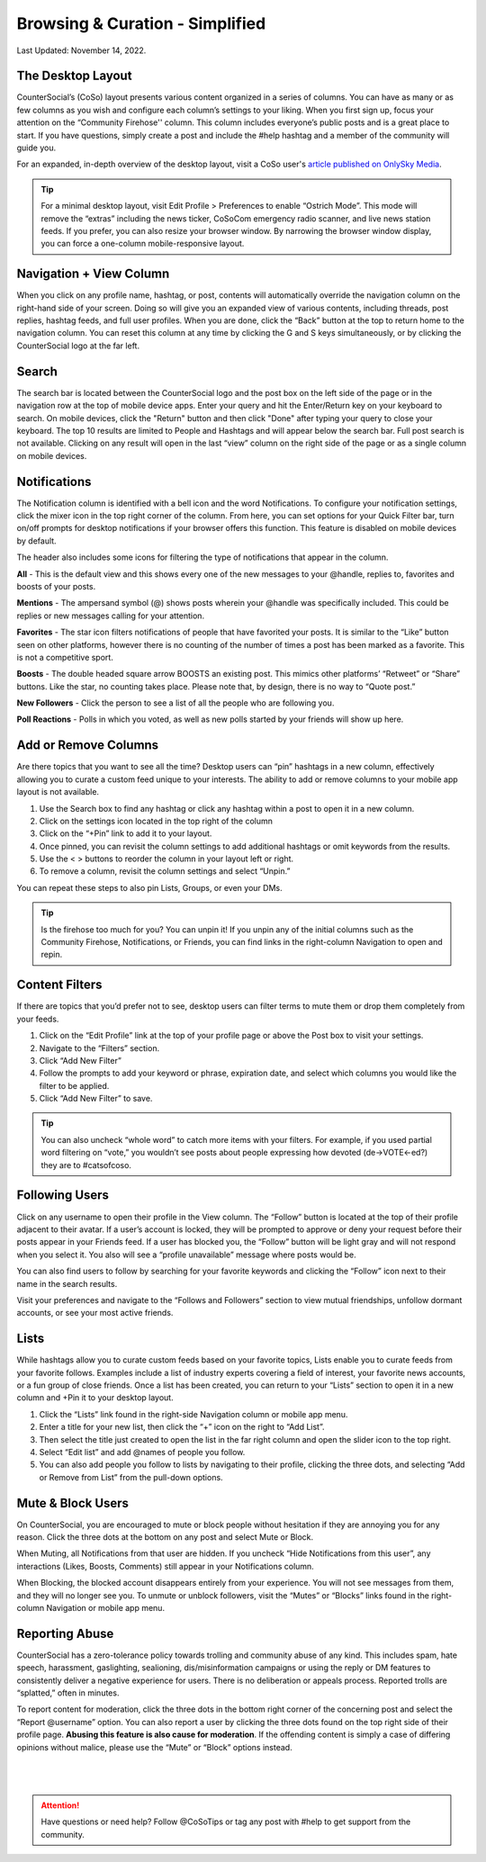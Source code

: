 Browsing & Curation - Simplified
=====

Last Updated: November 14, 2022. 

The Desktop Layout
------------
.. image:: _images/img_desktoplayout.jpg

CounterSocial’s (CoSo) layout presents various content organized in a series of columns. You can have as many or as few columns as you wish and configure each column’s settings to your liking. When you first sign up, focus your attention on the “Community Firehose'' column. This column includes everyone’s public posts and is a great place to start. If you have questions, simply create a post and include the #help hashtag and a member of the community will guide you.

For an expanded, in-depth overview of the desktop layout, visit a CoSo user's  `article published on OnlySky Media <https://onlysky.media/mclark/countersocial-isnt-the-new-twitter-its-something-way-better/>`_.

.. tip:: For a minimal desktop layout, visit Edit Profile > Preferences to enable “Ostrich Mode”. This mode will remove the “extras” including the news ticker, CoSoCom emergency radio scanner, and live news station feeds. If you prefer, you can also resize your browser window. By narrowing the browser window display, you can force a one-column mobile-responsive layout.

Navigation + View Column
------------

When you click on any profile name, hashtag, or post, contents will automatically override the navigation column on the right-hand side of your screen. Doing so will give you an expanded view of various contents, including threads, post replies, hashtag feeds, and full user profiles. When you are done, click the “Back” button at the top to return home to the navigation column. You can reset this column at any time by clicking the G and S keys simultaneously, or by clicking the CounterSocial logo at the far left. 


Search
------------

The search bar is located between the CounterSocial logo and the post box on the left side of the page or in the navigation row at the top of mobile device apps. Enter your query and hit the Enter/Return key on your keyboard to search. On mobile devices, click the "Return" button and then click "Done" after typing your query to close your keyboard. The top 10 results are limited to People and Hashtags and will appear below the search bar. Full post search is not available. Clicking on any result will open in the last “view” column on the right side of the page or as a single column on mobile devices.

Notifications
------------

The Notification column is identified with a bell icon and the word Notifications. To configure your notification settings, click the mixer icon in the top right corner of the column. From here, you can set options for your Quick Filter bar, turn on/off prompts for desktop notifications if your browser offers this function. This feature is disabled on mobile devices by default.

The header also includes some icons for filtering the type of notifications that appear in the column.


.. image:: _images/img_noticolumn.jpg

**All** - This is the default view and this shows every one of the new messages to your @handle, replies to, favorites and boosts of your posts.

**Mentions** - The ampersand symbol (@) shows posts wherein your @handle was specifically included. This could be replies or new messages calling for your attention.

**Favorites** - The star icon filters notifications of people that have favorited your posts. It is similar to the “Like” button seen on other platforms, however there is no counting of the number of times a post has been marked as a favorite. This is not a competitive sport. 

**Boosts** - The double headed square arrow BOOSTS an existing post. This mimics other platforms’ “Retweet” or “Share” buttons. Like the star, no counting takes place. Please note that, by design, there is no way to “Quote post.”

**New Followers** - Click the person to see a list of all the people who are following you. 

**Poll Reactions** - Polls in which you voted, as well as new polls started by your friends will show up here.


Add or Remove Columns
------------
.. image:: _images/img_addcolumns.jpg

Are there topics that you want to see all the time? Desktop users can “pin” hashtags in a new column, effectively allowing you to curate a custom feed unique to your interests. The ability to add or remove columns to your mobile app layout is not available.

#. Use the Search box to find any hashtag or click any hashtag within a post to open it in a new column.
#. Click on the settings icon located in the top right of the column
#. Click on the “+Pin” link to add it to your layout.
#. Once pinned, you can revisit the column settings to add additional hashtags or omit keywords from the results.
#. Use the < > buttons to reorder the column in your layout left or right.
#. To remove a column, revisit the column settings and select “Unpin.”

You can repeat these steps to also pin Lists, Groups, or even your DMs.  

.. tip:: Is the firehose too much for you? You can unpin it! If you unpin any of the initial columns such as the Community Firehose, Notifications, or Friends, you can find links in the right-column Navigation to open and repin. 

Content Filters
------------

.. image:: _images/img_filters.jpg

If there are topics that you’d prefer not to see, desktop users can filter terms to mute them or drop them completely from your feeds. 

#. Click on the “Edit Profile” link at the top of your profile page or above the Post box to visit your settings.
#. Navigate to the “Filters” section.
#. Click “Add New Filter”
#. Follow the prompts to add your keyword or phrase, expiration date, and select which columns you would like the filter to be applied.
#. Click “Add New Filter” to save.


.. tip:: You can also uncheck “whole word” to catch more items with your filters. For example, if you used partial word filtering on “vote,” you wouldn’t see posts about people expressing how devoted (de->VOTE<-ed?) they are to #catsofcoso.


Following Users
------------

.. image:: _images/img_followingusers.jpg

Click on any username to open their profile in the View column. The “Follow” button is located at the top of their profile adjacent to their avatar. If a user’s account is locked, they will be prompted to approve or deny your request before their posts appear in your Friends feed. If a user has blocked you, the “Follow” button will be light gray and will not respond when you select it. You also will see a “profile unavailable” message where posts would be.

You can also find users to follow by searching for your favorite keywords and clicking the “Follow” icon next to their name in the search results.

.. image:: _images/img_managefollowers.jpg

Visit your preferences and navigate to the “Follows and Followers” section to view mutual friendships, unfollow dormant accounts, or see your most active friends.

Lists
------------
While hashtags allow you to curate custom feeds based on your favorite topics, Lists enable you to curate feeds from your favorite follows. Examples include a list of industry experts covering a field of interest, your favorite news accounts, or a fun group of close friends. Once a list has been created, you can return to your “Lists” section to open it in a new column and +Pin it to your desktop layout. 

.. image:: _images/img_lists.jpg

#. Click the “Lists” link found in the right-side Navigation column or mobile app menu.
#. Enter a title for your new list, then click the “+” icon on the right   to “Add List”.
#. Then select the title just created to open the list in the far right column and open the slider icon to the top right.
#. Select “Edit list” and add @names of people you follow.
#. You can also add people you follow to lists by navigating to their profile, clicking the three dots, and selecting “Add or Remove from List” from the pull-down options.



Mute & Block Users
------------
On CounterSocial, you are encouraged to mute or block people without hesitation if they are annoying you for any reason. Click the three dots at the bottom on any post and select Mute or Block.

When Muting, all Notifications from that user are hidden. If you uncheck “Hide Notifications from this user”, any interactions (Likes, Boosts, Comments) still appear in your Notifications column.

When Blocking, the blocked account disappears entirely from your experience. You will not see messages from them, and they will no longer see you.
To unmute or unblock followers, visit the “Mutes” or “Blocks” links found in the right-column Navigation or mobile app menu.


Reporting Abuse
------------
CounterSocial has a zero-tolerance policy towards trolling and community abuse of any kind. This includes spam, hate speech, harassment, gaslighting, sealioning, dis/misinformation campaigns or using the reply or DM features to consistently deliver a negative experience for users. There is no deliberation or appeals process. Reported trolls are “splatted,” often in minutes.

To report content for moderation, click the three dots in the bottom right corner of the concerning post and select the “Report @username” option. You can also report a user by clicking the three dots found on the top right side of their profile page. **Abusing this feature is also cause for moderation**. If the offending content is simply a case of differing opinions without malice, please use the “Mute” or “Block” options instead.


 |
 |
.. attention:: Have questions or need help? Follow @CoSoTips or tag any post with #help to get support from the community. 